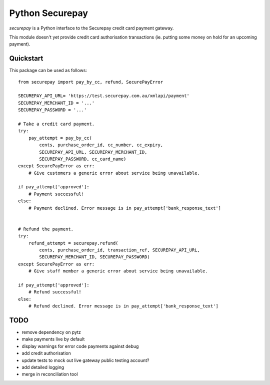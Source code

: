 ==================
 Python Securepay
==================

`securepay` is a Python interface to the Securepay credit card payment gateway.

This module doesn't yet provide credit card authorisation transactions (ie.
putting some money on hold for an upcoming payment).

Quickstart
-----------

This package can be used as follows::

    from securepay import pay_by_cc, refund, SecurePayError

    SECUREPAY_API_URL= 'https://test.securepay.com.au/xmlapi/payment'
    SECUREPAY_MERCHANT_ID = '...'
    SECUREPAY_PASSWORD = '...'

    # Take a credit card payment.
    try:
        pay_attempt = pay_by_cc(
            cents, purchase_order_id, cc_number, cc_expiry,
            SECUREPAY_API_URL, SECUREPAY_MERCHANT_ID,
            SECUREPAY_PASSWORD, cc_card_name)
    except SecurePayError as err:
        # Give customers a generic error about service being unavailable.

    if pay_attempt['approved']:
        # Payment successful!
    else:
        # Payment declined. Error message is in pay_attempt['bank_response_text']


    # Refund the payment.
    try:
        refund_attempt = securepay.refund(
            cents, purchase_order_id, transaction_ref, SECUREPAY_API_URL,
            SECUREPAY_MERCHANT_ID, SECUREPAY_PASSWORD)
    except SecurePayError as err:
        # Give staff member a generic error about service being unavailable.

    if pay_attempt['approved']:
        # Refund successful!
    else:
        # Refund declined. Error message is in pay_attempt['bank_response_text']


TODO
-----

* remove dependency on pytz
* make payments live by default
* display warnings for error code payments against debug
* add credit authorisation
* update tests to mock out live gateway
  public testing account?
* add detailed logging
* merge in reconciliation tool
